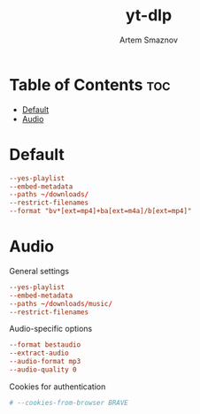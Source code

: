 #+title:       yt-dlp
#+author:      Artem Smaznov
#+description: Download videos from youtube.com or other video platforms
#+startup:     overview
#+property:    header-args :tangle config
#+auto_tangle: t

* Table of Contents :toc:
- [[#default][Default]]
- [[#audio][Audio]]

* Default
#+begin_src conf
--yes-playlist
--embed-metadata
--paths ~/downloads/
--restrict-filenames
--format "bv*[ext=mp4]+ba[ext=m4a]/b[ext=mp4]"
#+end_src

* Audio
:PROPERTIES:
:header-args: :tangle audio.conf
:END:
General settings
#+begin_src conf
--yes-playlist
--embed-metadata
--paths ~/downloads/music/
--restrict-filenames
#+end_src

Audio-specific options
#+begin_src conf
--format bestaudio
--extract-audio
--audio-format mp3
--audio-quality 0
#+end_src

Cookies for authentication
#+begin_src conf
# --cookies-from-browser BRAVE
#+end_src
